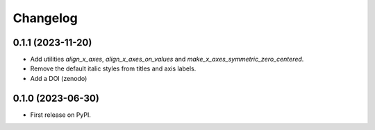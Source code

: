 ==============
Changelog
==============

0.1.1 (2023-11-20)
------------------

* Add utilities `align_x_axes`, `align_x_axes_on_values` and 
  `make_x_axes_symmetric_zero_centered`.
* Remove the default italic styles from titles and axis labels.
* Add a DOI (zenodo)

0.1.0 (2023-06-30)
------------------

* First release on PyPI.
